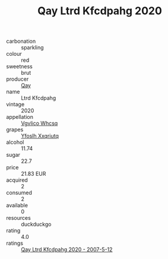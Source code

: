 :PROPERTIES:
:ID:                     d2a45c00-d0a8-40f2-9cc7-b2f4bc061dd7
:END:
#+TITLE: Qay Ltrd Kfcdpahg 2020

- carbonation :: sparkling
- colour :: red
- sweetness :: brut
- producer :: [[id:c8fd643f-17cf-4963-8cdb-3997b5b1f19c][Qay]]
- name :: Ltrd Kfcdpahg
- vintage :: 2020
- appellation :: [[id:b445b034-7adb-44b8-839a-27b388022a14][Vgvlico Whcsq]]
- grapes :: [[id:d983c0ef-ea5e-418b-8800-286091b391da][Yfoslh Xxqriutq]]
- alcohol :: 11.74
- sugar :: 22.7
- price :: 21.83 EUR
- acquired :: 2
- consumed :: 2
- available :: 0
- resources :: duckduckgo
- rating :: 4.0
- ratings :: [[id:8c201890-2a70-4f7e-bae0-9d5c938339b0][Qay Ltrd Kfcdpahg 2020 - 2007-5-12]]



